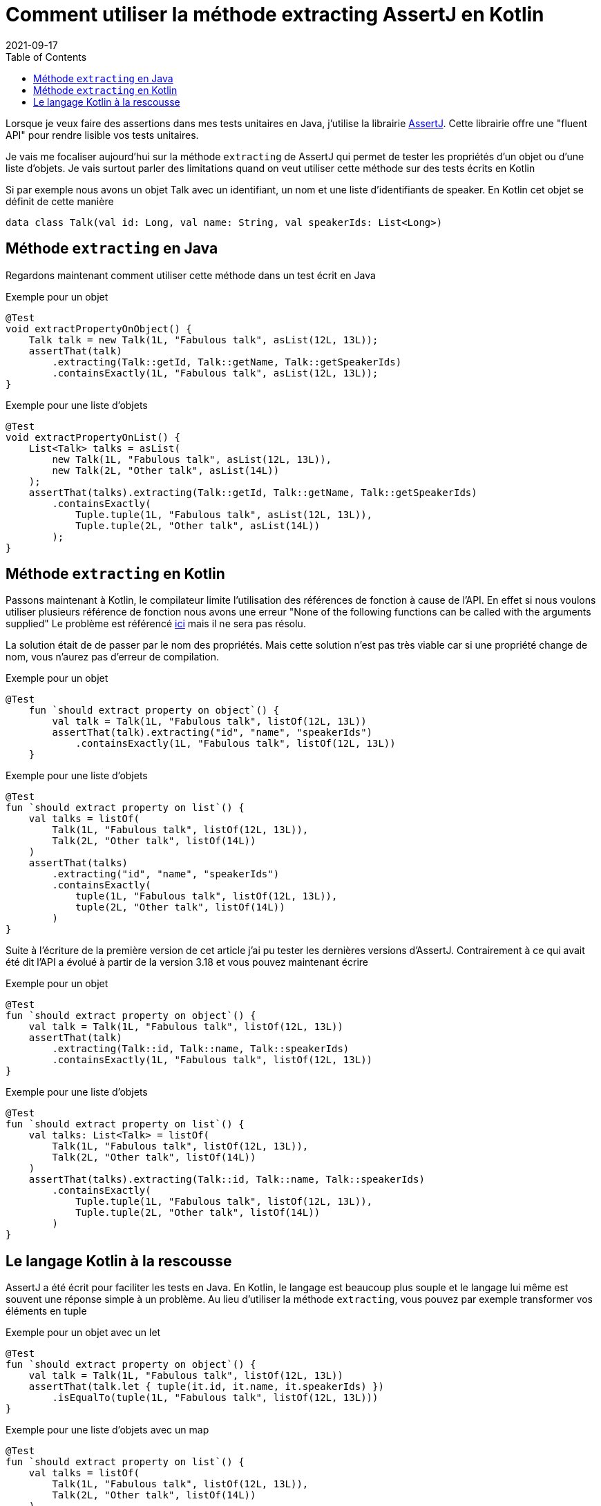 :doctitle: Comment utiliser la méthode extracting AssertJ en Kotlin
:description: La méthode extracting de AssertJ permet de tester les propriétés d'un objet ou d'une liste d'éléments rapidement. Mais comment l'utiliser en Kotlin ?
:category: Kotlin
:teaser: La méthode extracting de AssertJ permet de tester les propriétés d'un objet ou d'une liste d'éléments rapidement. Mais comment l'utiliser en Kotlin ?
:imgteaser: :../../img/blog/2021/assertj_koltin.png
:revdate: 2021-09-17
:toc:

Lorsque je veux faire des assertions dans mes tests unitaires en Java, j'utilise la librairie https://assertj.github.io/doc/[AssertJ].
Cette librairie offre une "fluent API" pour rendre lisible vos tests unitaires.

Je vais me focaliser aujourd'hui sur la méthode `extracting` de AssertJ qui permet de tester les propriétés d'un objet ou d'une liste d'objets.
Je vais surtout parler des limitations quand on veut utiliser cette méthode sur des tests écrits en Kotlin

Si par exemple nous avons un objet Talk avec un identifiant, un nom et une liste d'identifiants de speaker.
En Kotlin cet objet se définit de cette manière

[source, kotlin]
----
data class Talk(val id: Long, val name: String, val speakerIds: List<Long>)
----

## Méthode `extracting` en Java

Regardons maintenant comment utiliser cette méthode dans un test écrit en Java

Exemple pour un objet

[source, kotlin]
----
@Test
void extractPropertyOnObject() {
    Talk talk = new Talk(1L, "Fabulous talk", asList(12L, 13L));
    assertThat(talk)
        .extracting(Talk::getId, Talk::getName, Talk::getSpeakerIds)
        .containsExactly(1L, "Fabulous talk", asList(12L, 13L));
}
----

Exemple pour une liste d'objets

[source, kotlin]
----
@Test
void extractPropertyOnList() {
    List<Talk> talks = asList(
        new Talk(1L, "Fabulous talk", asList(12L, 13L)),
        new Talk(2L, "Other talk", asList(14L))
    );
    assertThat(talks).extracting(Talk::getId, Talk::getName, Talk::getSpeakerIds)
        .containsExactly(
            Tuple.tuple(1L, "Fabulous talk", asList(12L, 13L)),
            Tuple.tuple(2L, "Other talk", asList(14L))
        );
}
----

## Méthode `extracting` en Kotlin

Passons maintenant à Kotlin, le compilateur limite l'utilisation des références de fonction à cause de l'API.
En effet si nous voulons utiliser plusieurs référence de fonction nous avons une erreur "None of the following functions can be called with the arguments supplied" Le problème est référencé https://github.com/assertj/assertj-core/issues/1499[ici] mais il ne sera pas résolu.

La solution était de de passer par le nom des propriétés.
Mais cette solution n'est pas très viable car si une propriété change de nom, vous n'aurez pas d'erreur de compilation.

Exemple pour un objet

[source, kotlin]
----
@Test
    fun `should extract property on object`() {
        val talk = Talk(1L, "Fabulous talk", listOf(12L, 13L))
        assertThat(talk).extracting("id", "name", "speakerIds")
            .containsExactly(1L, "Fabulous talk", listOf(12L, 13L))
    }
----

Exemple pour une liste d'objets

[source, kotlin]
----
@Test
fun `should extract property on list`() {
    val talks = listOf(
        Talk(1L, "Fabulous talk", listOf(12L, 13L)),
        Talk(2L, "Other talk", listOf(14L))
    )
    assertThat(talks)
        .extracting("id", "name", "speakerIds")
        .containsExactly(
            tuple(1L, "Fabulous talk", listOf(12L, 13L)),
            tuple(2L, "Other talk", listOf(14L))
        )
}
----

Suite à l'écriture de la première version de cet article j'ai pu tester les dernières versions d'AssertJ.
Contrairement à ce qui avait été dit l'API a évolué à partir de la version 3.18 et vous pouvez maintenant écrire

Exemple pour un objet

[source, kotlin]
----
@Test
fun `should extract property on object`() {
    val talk = Talk(1L, "Fabulous talk", listOf(12L, 13L))
    assertThat(talk)
        .extracting(Talk::id, Talk::name, Talk::speakerIds)
        .containsExactly(1L, "Fabulous talk", listOf(12L, 13L))
}
----

Exemple pour une liste d'objets

[source, kotlin]
----
@Test
fun `should extract property on list`() {
    val talks: List<Talk> = listOf(
        Talk(1L, "Fabulous talk", listOf(12L, 13L)),
        Talk(2L, "Other talk", listOf(14L))
    )
    assertThat(talks).extracting(Talk::id, Talk::name, Talk::speakerIds)
        .containsExactly(
            Tuple.tuple(1L, "Fabulous talk", listOf(12L, 13L)),
            Tuple.tuple(2L, "Other talk", listOf(14L))
        )
}
----

## Le langage Kotlin à la rescousse

AssertJ a été écrit pour faciliter les tests en Java.
En Kotlin, le langage est beaucoup plus souple et le langage lui même est souvent une réponse simple à un problème.
Au lieu d'utiliser la méthode `extracting`, vous pouvez par exemple transformer vos éléments en tuple

Exemple pour un objet avec un let

[source, kotlin]
----
@Test
fun `should extract property on object`() {
    val talk = Talk(1L, "Fabulous talk", listOf(12L, 13L))
    assertThat(talk.let { tuple(it.id, it.name, it.speakerIds) })
        .isEqualTo(tuple(1L, "Fabulous talk", listOf(12L, 13L)))
}
----

Exemple pour une liste d'objets avec un map

[source, kotlin]
----
@Test
fun `should extract property on list`() {
    val talks = listOf(
        Talk(1L, "Fabulous talk", listOf(12L, 13L)),
        Talk(2L, "Other talk", listOf(14L))
    )
    assertThat(talks.map { tuple(it.id, it.name, it.speakerIds) })
        .containsExactly(
            tuple(1L, "Fabulous talk", listOf(12L, 13L)),
            tuple(2L, "Other talk", listOf(14L))

        )
}
----

Voici la fin de cet article que je voulais partagé après avoir perdu pas mal de temps avec des anciennes versions de AssertJ pour migrer du code de test Java en Kotlin.
